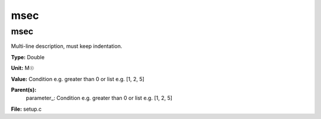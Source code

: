 
====
msec
====

msec
====
Multi-line description, must keep indentation.

**Type:** Double

**Unit:** M☉

**Value:** Condition e.g. greater than 0 or list e.g. [1, 2, 5]

**Parent(s):**
  parameter_: Condition e.g. greater than 0 or list e.g. [1, 2, 5]


**File:** setup.c


